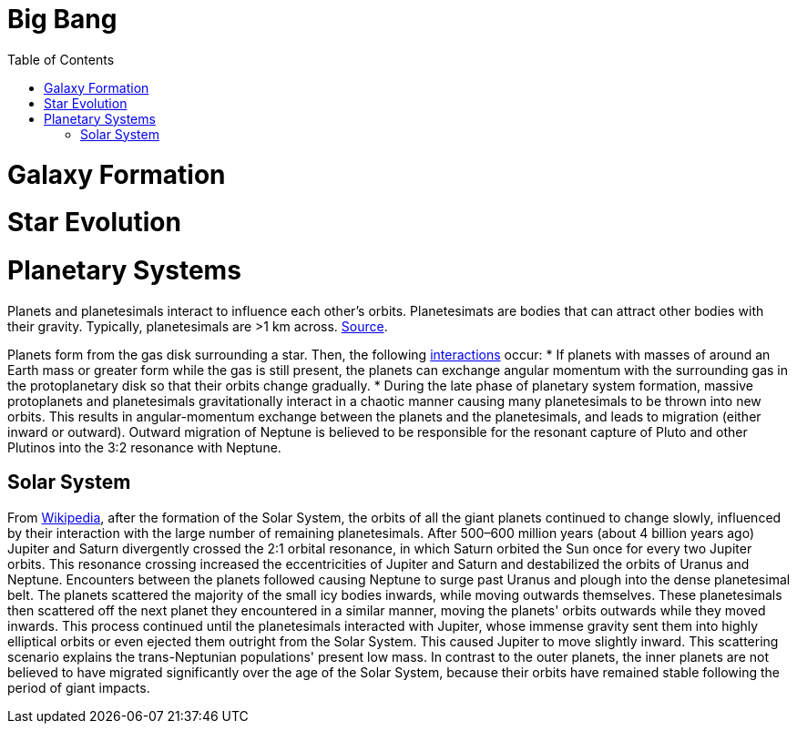 :toc: toc::[]

= Big Bang

= Galaxy Formation

= Star Evolution

= Planetary Systems

Planets and planetesimals interact to influence each other's orbits. Planetesimats are bodies that can attract other bodies with their gravity. Typically, planetesimals are >1 km across. https://en.wikipedia.org/wiki/Planetesimal[Source].

Planets form from the gas disk surrounding a star. Then, the following https://en.wikipedia.org/wiki/Planetary_migration[interactions] occur:
* If planets with masses of around an Earth mass or greater form while the gas is still present, the planets can exchange angular momentum with the surrounding gas in the protoplanetary disk so that their orbits change gradually.
* During the late phase of planetary system formation, massive protoplanets and planetesimals gravitationally interact in a chaotic manner causing many planetesimals to be thrown into new orbits. This results in angular-momentum exchange between the planets and the planetesimals, and leads to migration (either inward or outward). Outward migration of Neptune is believed to be responsible for the resonant capture of Pluto and other Plutinos into the 3:2 resonance with Neptune.

== Solar System ==

From https://en.wikipedia.org/wiki/Planetary_migration#In_the_Solar_System[Wikipedia], after the formation of the Solar System, the orbits of all the giant planets continued to change slowly, influenced by their interaction with the large number of remaining planetesimals. After 500–600 million years (about 4 billion years ago) Jupiter and Saturn divergently crossed the 2:1 orbital resonance, in which Saturn orbited the Sun once for every two Jupiter orbits. This resonance crossing increased the eccentricities of Jupiter and Saturn and destabilized the orbits of Uranus and Neptune. Encounters between the planets followed causing Neptune to surge past Uranus and plough into the dense planetesimal belt. The planets scattered the majority of the small icy bodies inwards, while moving outwards themselves. These planetesimals then scattered off the next planet they encountered in a similar manner, moving the planets' orbits outwards while they moved inwards. This process continued until the planetesimals interacted with Jupiter, whose immense gravity sent them into highly elliptical orbits or even ejected them outright from the Solar System. This caused Jupiter to move slightly inward. This scattering scenario explains the trans-Neptunian populations' present low mass. In contrast to the outer planets, the inner planets are not believed to have migrated significantly over the age of the Solar System, because their orbits have remained stable following the period of giant impacts.